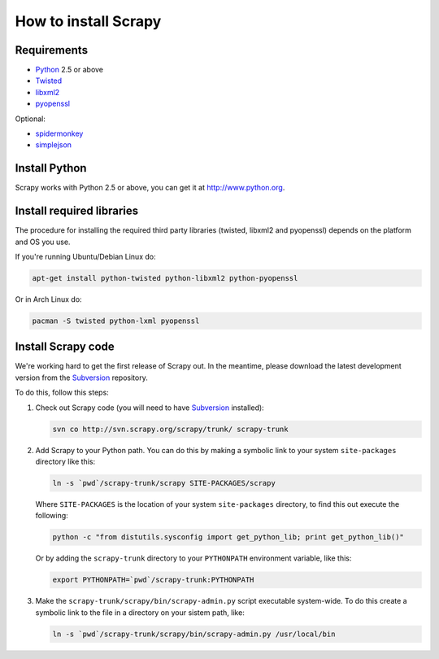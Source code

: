 .. _install:

=====================
How to install Scrapy
=====================

Requirements
============

* `Python <http://www.python.org>`_ 2.5 or above
* `Twisted <http://twistedmatrix.com>`_
* `libxml2 <http://xmlsoft.org>`_
* `pyopenssl <http://pyopenssl.sourceforge.net>`_

Optional:

* `spidermonkey <http://www.mozilla.org/js/spidermonkey/>`_
* `simplejson <http://code.google.com/p/simplejson/>`_

Install Python
==============

Scrapy works with Python 2.5 or above, you can get it at http://www.python.org.

Install required libraries
==========================

The procedure for installing the required third party libraries (twisted, libxml2 and pyopenssl) depends on the platform and OS you use.

If you're running Ubuntu/Debian Linux do:

.. code-block:: bash

   apt-get install python-twisted python-libxml2 python-pyopenssl

Or in Arch Linux do:

.. code-block:: bash

   pacman -S twisted python-lxml pyopenssl


Install Scrapy code
===================

We're working hard to get the first release of Scrapy out. In the meantime, please download the latest development version from the Subversion_ repository.

To do this, follow this steps:

1. Check out Scrapy code (you will need to have Subversion_ installed):
   
   .. code-block:: bash

      svn co http://svn.scrapy.org/scrapy/trunk/ scrapy-trunk

2. Add Scrapy to your Python path. You can do this by making a symbolic link to your system ``site-packages`` directory like this:  

   .. code-block:: bash

      ln -s `pwd`/scrapy-trunk/scrapy SITE-PACKAGES/scrapy

   Where ``SITE-PACKAGES`` is the location of your system ``site-packages`` directory, to find this out execute the following:

   .. code-block:: bash

      python -c "from distutils.sysconfig import get_python_lib; print get_python_lib()"


   Or by adding the ``scrapy-trunk`` directory to your ``PYTHONPATH`` environment variable, like this:

   .. code-block:: bash

      export PYTHONPATH=`pwd`/scrapy-trunk:PYTHONPATH


3. Make the ``scrapy-trunk/scrapy/bin/scrapy-admin.py`` script executable system-wide. To do this create a symbolic link to the file in a directory on your sistem path, like:
   
   .. code-block:: bash

       ln -s `pwd`/scrapy-trunk/scrapy/bin/scrapy-admin.py /usr/local/bin

.. _Subversion: http://subversion.tigris.org/
